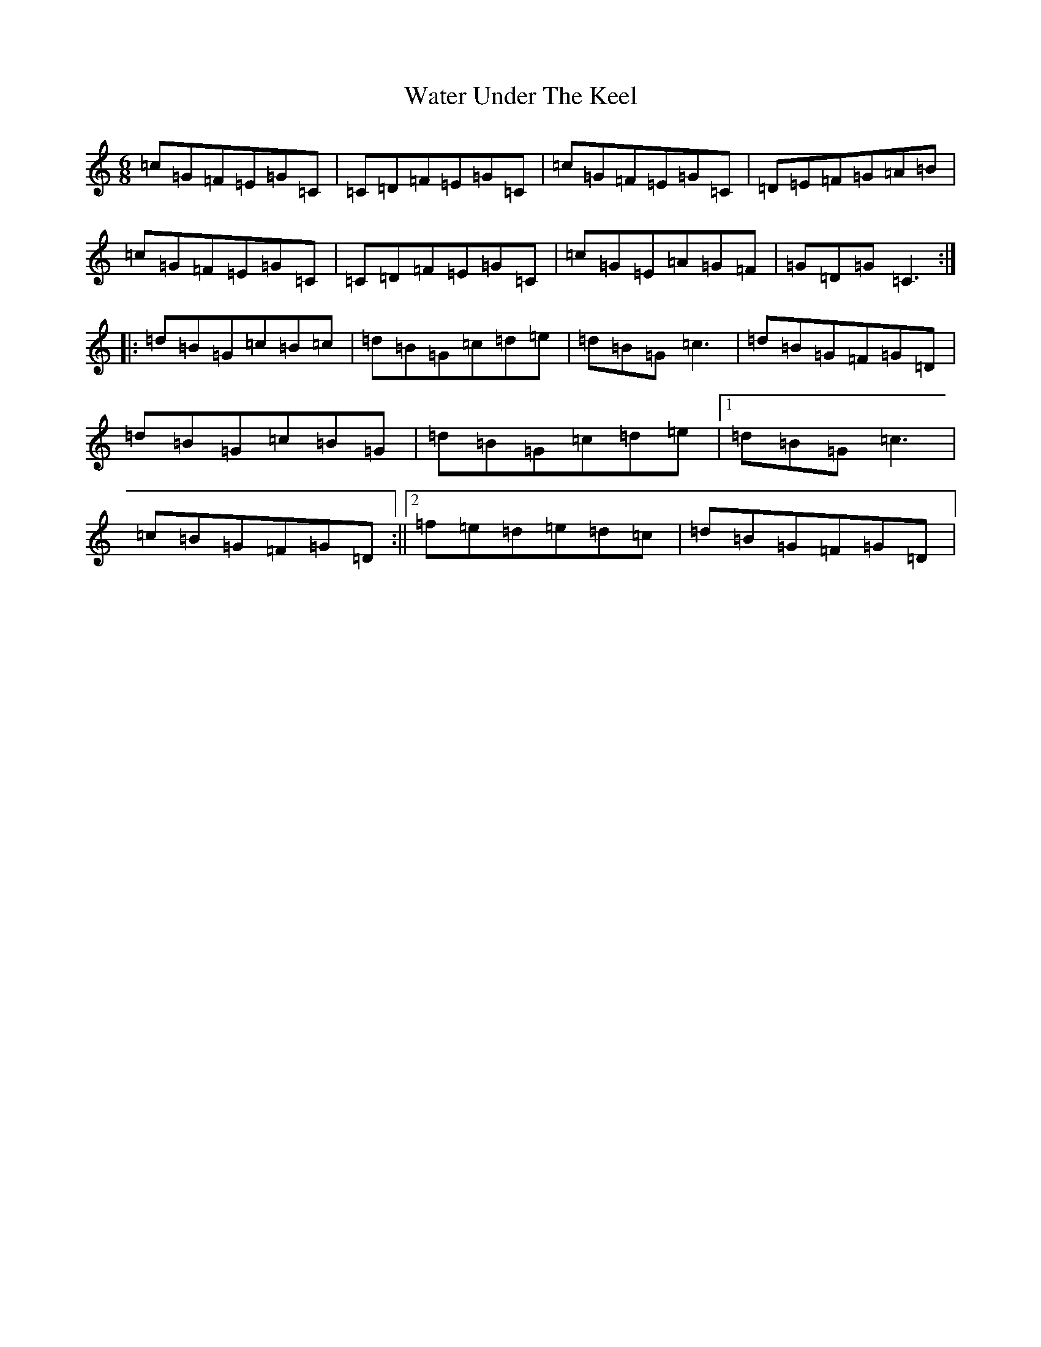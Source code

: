 X: 22141
T: Water Under The Keel
S: https://thesession.org/tunes/5750#setting5750
R: jig
M:6/8
L:1/8
K: C Major
=c=G=F=E=G=C|=C=D=F=E=G=C|=c=G=F=E=G=C|=D=E=F=G=A=B|=c=G=F=E=G=C|=C=D=F=E=G=C|=c=G=E=A=G=F|=G=D=G=C3:||:=d=B=G=c=B=c|=d=B=G=c=d=e|=d=B=G=c3|=d=B=G=F=G=D|=d=B=G=c=B=G|=d=B=G=c=d=e|1=d=B=G=c3|=c=B=G=F=G=D:||2=f=e=d=e=d=c|=d=B=G=F=G=D|